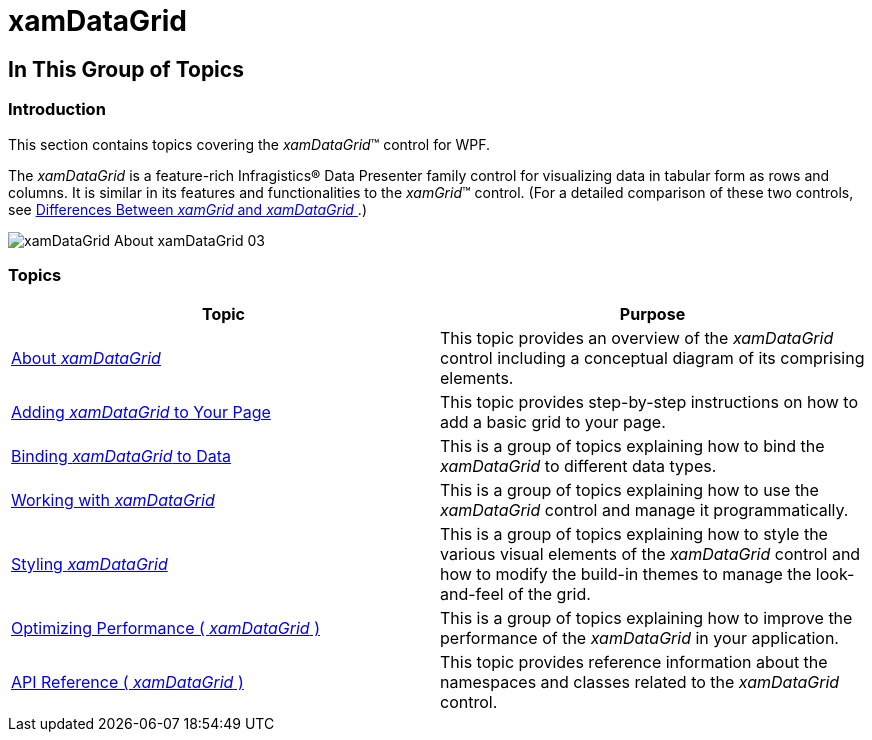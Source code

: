 ﻿////

|metadata|
{
    "name": "xamdatagrid",
    "controlName": ["xamDataGrid"],
    "tags": [],
    "guid": "{C3963558-1190-4BFE-A7B0-FF924E965A2D}",  
    "buildFlags": [],
    "createdOn": "2012-01-30T19:39:52.9679467Z"
}
|metadata|
////

= xamDataGrid

== In This Group of Topics

=== Introduction

This section contains topics covering the  _xamDataGrid_™ control for WPF.

The  _xamDataGrid_   is a feature-rich Infragistics® Data Presenter family control for visualizing data in tabular form as rows and columns. It is similar in its features and functionalities to the  _xamGrid_™ control. (For a detailed comparison of these two controls, see link:differences-between-xamgrid-and-xamdatagrid.html[Differences Between  _xamGrid_   and  _xamDataGrid_  ].)

image::images/xamDataGrid_About_xamDataGrid_03.png[]

=== Topics

[options="header", cols="a,a"]
|====
|Topic|Purpose

| link:xamdatagrid-understanding-xamdatagrid.html[About _xamDataGrid_ ]
|This topic provides an overview of the _xamDataGrid_ control including a conceptual diagram of its comprising elements.

| link:xamdatagrid-getting-started-with-xamdatagrid.html[Adding _xamDataGrid_ to Your Page]
|This topic provides step-by-step instructions on how to add a basic grid to your page.

| link:xamdatagrid-accessing-data.html[Binding _xamDataGrid_ to Data]
|This is a group of topics explaining how to bind the _xamDataGrid_ to different data types.

| link:xamdatagrid-using-xamdatagrid.html[Working with _xamDataGrid_ ]
|This is a group of topics explaining how to use the _xamDataGrid_ control and manage it programmatically.

| link:xamdatagrid-designing-the-look-and-feel.html[Styling _xamDataGrid_ ]
|This is a group of topics explaining how to style the various visual elements of the _xamDataGrid_ control and how to modify the build-in themes to manage the look-and-feel of the grid.

| link:xamdatagrid-optimizing-performance.html[Optimizing Performance ( _xamDataGrid_ )]
|This is a group of topics explaining how to improve the performance of the _xamDataGrid_ in your application.

| link:xamdatagrid-api-overview.html[API Reference ( _xamDataGrid_ )]
|This topic provides reference information about the namespaces and classes related to the _xamDataGrid_ control.

|====